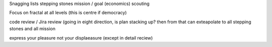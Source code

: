 Snagging lists
stepping stones
mission / goal (economics)
scouting 

Focus on fractal at all levels
(this is centre if democracy)

code review / Jira review (going in eight direction, is plan stacking up?
then from that can exteapolate to all stepping stones and all  mission 


express your pleasure not your displaeasure (except in detail reciew)

